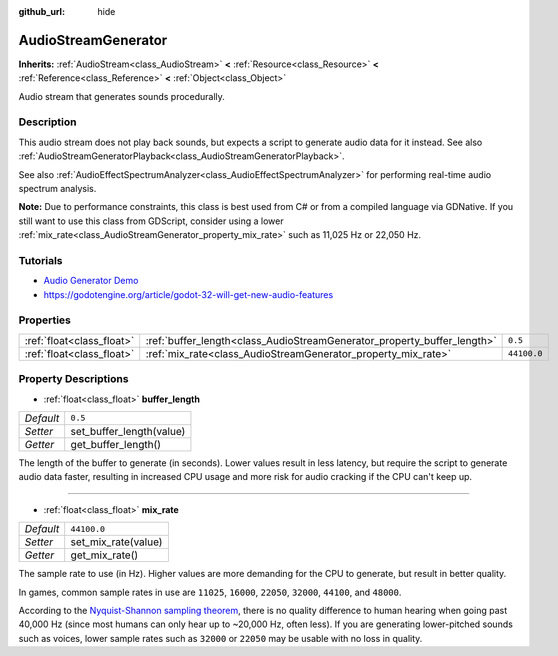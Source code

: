 :github_url: hide

.. Generated automatically by doc/tools/makerst.py in Godot's source tree.
.. DO NOT EDIT THIS FILE, but the AudioStreamGenerator.xml source instead.
.. The source is found in doc/classes or modules/<name>/doc_classes.

.. _class_AudioStreamGenerator:

AudioStreamGenerator
====================

**Inherits:** :ref:`AudioStream<class_AudioStream>` **<** :ref:`Resource<class_Resource>` **<** :ref:`Reference<class_Reference>` **<** :ref:`Object<class_Object>`

Audio stream that generates sounds procedurally.

Description
-----------

This audio stream does not play back sounds, but expects a script to generate audio data for it instead. See also :ref:`AudioStreamGeneratorPlayback<class_AudioStreamGeneratorPlayback>`.

See also :ref:`AudioEffectSpectrumAnalyzer<class_AudioEffectSpectrumAnalyzer>` for performing real-time audio spectrum analysis.

**Note:** Due to performance constraints, this class is best used from C# or from a compiled language via GDNative. If you still want to use this class from GDScript, consider using a lower :ref:`mix_rate<class_AudioStreamGenerator_property_mix_rate>` such as 11,025 Hz or 22,050 Hz.

Tutorials
---------

- `Audio Generator Demo <https://godotengine.org/asset-library/asset/526>`_

- `https://godotengine.org/article/godot-32-will-get-new-audio-features <Godot 3.2 will get new audio features>`_

Properties
----------

+---------------------------+-------------------------------------------------------------------------+-------------+
| :ref:`float<class_float>` | :ref:`buffer_length<class_AudioStreamGenerator_property_buffer_length>` | ``0.5``     |
+---------------------------+-------------------------------------------------------------------------+-------------+
| :ref:`float<class_float>` | :ref:`mix_rate<class_AudioStreamGenerator_property_mix_rate>`           | ``44100.0`` |
+---------------------------+-------------------------------------------------------------------------+-------------+

Property Descriptions
---------------------

.. _class_AudioStreamGenerator_property_buffer_length:

- :ref:`float<class_float>` **buffer_length**

+-----------+--------------------------+
| *Default* | ``0.5``                  |
+-----------+--------------------------+
| *Setter*  | set_buffer_length(value) |
+-----------+--------------------------+
| *Getter*  | get_buffer_length()      |
+-----------+--------------------------+

The length of the buffer to generate (in seconds). Lower values result in less latency, but require the script to generate audio data faster, resulting in increased CPU usage and more risk for audio cracking if the CPU can't keep up.

----

.. _class_AudioStreamGenerator_property_mix_rate:

- :ref:`float<class_float>` **mix_rate**

+-----------+---------------------+
| *Default* | ``44100.0``         |
+-----------+---------------------+
| *Setter*  | set_mix_rate(value) |
+-----------+---------------------+
| *Getter*  | get_mix_rate()      |
+-----------+---------------------+

The sample rate to use (in Hz). Higher values are more demanding for the CPU to generate, but result in better quality.

In games, common sample rates in use are ``11025``, ``16000``, ``22050``, ``32000``, ``44100``, and ``48000``.

According to the `Nyquist-Shannon sampling theorem <https://en.wikipedia.org/wiki/Nyquist%E2%80%93Shannon_sampling_theorem>`_, there is no quality difference to human hearing when going past 40,000 Hz (since most humans can only hear up to ~20,000 Hz, often less). If you are generating lower-pitched sounds such as voices, lower sample rates such as ``32000`` or ``22050`` may be usable with no loss in quality.

.. |virtual| replace:: :abbr:`virtual (This method should typically be overridden by the user to have any effect.)`
.. |const| replace:: :abbr:`const (This method has no side effects. It doesn't modify any of the instance's member variables.)`
.. |vararg| replace:: :abbr:`vararg (This method accepts any number of arguments after the ones described here.)`
